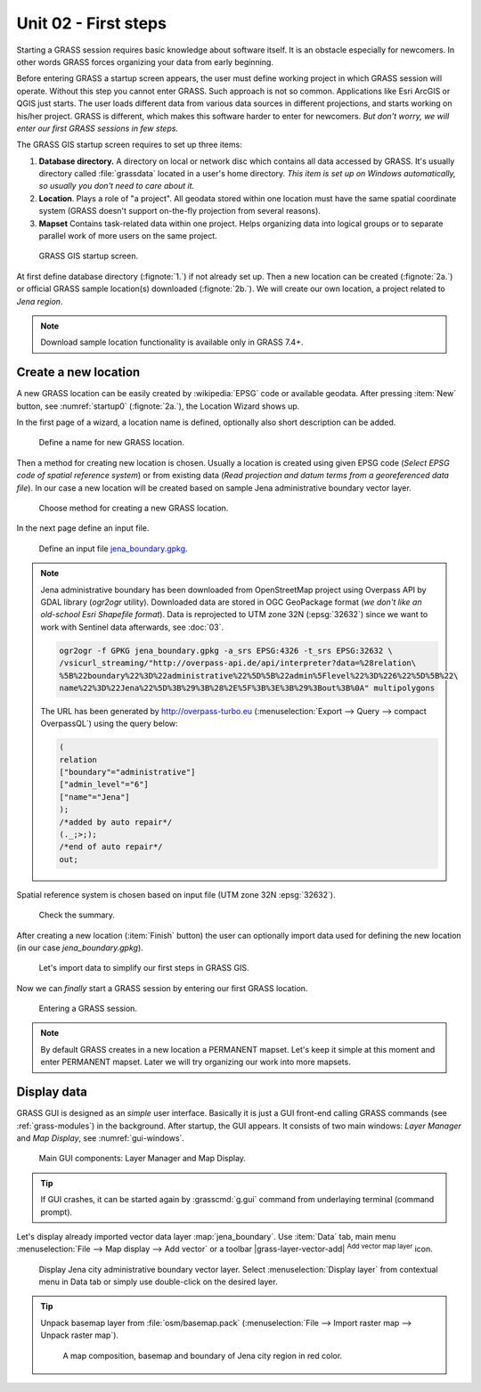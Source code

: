 Unit 02 - First steps
=====================


Starting a GRASS session requires basic knowledge about software
itself. It is an obstacle especially for newcomers. In other words
GRASS forces organizing your data from early beginning.

Before entering GRASS a startup screen appears, the user must define
working project in which GRASS session will operate. Without this step
you cannot enter GRASS. Such approach is not so common. Applications
like Esri ArcGIS or QGIS just starts. The user loads different data
from various data sources in different projections, and starts working
on his/her project. GRASS is different, which makes this software
harder to enter for newcomers. *But don't worry, we will enter our
first GRASS sessions in few steps.*

.. _location-mapset-section:

The GRASS GIS startup screen requires to set up three items:

#. **Database directory.** A directory on local or network disc which
   contains all data accessed by GRASS. It's usually directory called
   :file:`grassdata` located in a user's home directory. *This item is
   set up on Windows automatically, so usually you don't need to
   care about it.*

#. **Location**. Plays a role of "a project". All geodata stored
   within one location must have the same spatial coordinate system
   (GRASS doesn't support on-the-fly projection from several reasons).

#. **Mapset** Contains task-related data within one project. Helps
   organizing data into logical groups or to separate parallel work of
   more users on the same project.

.. _startup0:
   
.. figure:: ../images/units/02/startup-0.svg

   GRASS GIS startup screen.

At first define database directory (:fignote:`1.`) if not already set
up. Then a new location can be created (:fignote:`2a.`) or official
GRASS sample location(s) downloaded (:fignote:`2b.`). We will create
our own location, a project related to *Jena region*.

.. note:: Download sample location functionality is available only in
   GRASS 7.4+.

.. _create-location:

Create a new location
---------------------

A new GRASS location can be easily created by :wikipedia:`EPSG` code
or available geodata. After pressing :item:`New` button, see
:numref:`startup0` (:fignote:`2a.`), the Location Wizard shows up.

In the first page of a wizard, a location name is defined, optionally
also short description can be added.
          
.. figure:: ../images/units/02/create-location-0.png

   Define a name for new GRASS location. 

Then a method for creating new location is chosen. Usually a location
is created using given EPSG code (*Select EPSG code of spatial
reference system*) or from existing data (*Read projection and datum
terms from a georeferenced data file*). In our case a new location
will be created based on sample Jena administrative boundary vector
layer.

.. figure:: ../images/units/02/create-location-1.png

   Choose method for creating a new GRASS location.

In the next page define an input file.

.. figure:: ../images/units/02/create-location-2.png

   Define an input file `jena_boundary.gpkg
   <../_static/data/jena_boundary.gpkg>`__.

.. _city_region_download:

.. note:: Jena administrative boundary has been downloaded from
   OpenStreetMap project using Overpass API by GDAL library (`ogr2ogr`
   utility). Downloaded data are stored in OGC GeoPackage format (*we
   don't like an old-school Esri Shapefile format*). Data is reprojected
   to UTM zone 32N (:epsg:`32632`) since we want to work with Sentinel
   data afterwards, see :doc:`03`.
   
   .. code:: bash

      ogr2ogr -f GPKG jena_boundary.gpkg -a_srs EPSG:4326 -t_srs EPSG:32632 \
      /vsicurl_streaming/"http://overpass-api.de/api/interpreter?data=%28relation\
      %5B%22boundary%22%3D%22administrative%22%5D%5B%22admin%5Flevel%22%3D%226%22%5D%5B%22\
      name%22%3D%22Jena%22%5D%3B%29%3B%28%2E%5F%3B%3E%3B%29%3Bout%3B%0A" multipolygons


   The URL has been generated by http://overpass-turbo.eu
   (:menuselection:`Export --> Query --> compact OverpassQL`) using
   the query below:

   .. code:: xml

      (
      relation
      ["boundary"="administrative"]
      ["admin_level"="6"]
      ["name"="Jena"]
      );
      /*added by auto repair*/
      (._;>;);
      /*end of auto repair*/
      out;

Spatial reference system is chosen based on input file (UTM zone 32N
:epsg:`32632`).

.. figure:: ../images/units/02/create-location-3.png

   Check the summary.

After creating a new location (:item:`Finish` button) the user can
optionally import data used for defining the new location (in our case
*jena_boundary.gpkg*).

.. figure:: ../images/units/02/create-location-4.svg
   :class: small

   Let's import data to simplify our first steps in GRASS GIS.

Now we can *finally* start a GRASS session by entering our first GRASS
location.

.. figure:: ../images/units/02/startup-1.svg

   Entering a GRASS session.

.. note:: By default GRASS creates in a new location a PERMANENT
   mapset. Let's keep it simple at this moment and enter PERMANENT
   mapset. Later we will try organizing our work into more mapsets.

Display data
------------

GRASS GUI is designed as an *simple* user interface. Basically it is
just a GUI front-end calling GRASS commands (see :ref:`grass-modules`)
in the background. After startup, the GUI appears. It consists of two
main windows: *Layer Manager* and *Map Display*, see
:numref:`gui-windows`.

.. _gui-windows:

.. figure:: ../images/units/02/gui-windows.svg
   :class: large
           
   Main GUI components: Layer Manager and Map Display.

.. tip:: If GUI crashes, it can be started again by :grasscmd:`g.gui`
   command from underlaying terminal (command prompt).
         
Let's display already imported vector data layer
:map:`jena_boundary`. Use :item:`Data` tab, main menu :menuselection:`File -->
Map display --> Add vector` or a toolbar |grass-layer-vector-add|
:sup:`Add vector map layer` icon.

.. figure:: ../images/units/02/jena-boundary.png
   :class: large
           
   Display Jena city administrative boundary vector layer. Select
   :menuselection:`Display layer` from contextual menu in Data tab or
   simply use double-click on the desired layer.

..                  
   We can also add OSM WMS layer by |grass-layer-wms-add| :sup:`Add web
   service layer` to ensure that our data is spatially correct. Let's use
   WMS provided by *OSM-WMS-EUROPE* (http://129.206.228.72/cached/osm)
   which can be added by :item:`Add default`.

   After defining WMS URL in the dialog, a service can be connected and
   desired layer chosen.

   .. figure:: ../images/units/02/d-wms.svg
            
      Choose WMS layer to display. Don't forget to change source
      projection to UTM zone 32N to avoid reprojection.

   Let's change map properties in order to display outline of Jena city
   region polygon in red color. Switch to :item:`Layer` tab and choose
   :item:`Properties` from contextual menu (right click on selected
         layer). Set also :item:`Area fill color` to transparent.

   .. figure:: ../images/units/02/d-vect-colrs.png
            
      Change map layer properties.

.. tip:: Unpack basemap layer from :file:`osm/basemap.pack`
   (:menuselection:`File --> Import raster map --> Unpack raster
   map`).

   .. figure:: ../images/units/02/jena-boundary-wms.png
      :class: large

      A map composition, basemap and boundary of Jena city region in red
      color.

.. todo:: Fix WMS reprojection in GRASS GIS.
